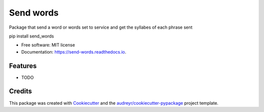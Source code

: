 ==========
Send words
==========


.. image:: https://img.shields.io/pypi/v/send_words.svg
        :target: https://pypi.python.org/pypi/send_words

.. image:: https://img.shields.io/travis/bgarcial/send_words.svg
        :target: https://travis-ci.org/bgarcial/send_words

.. image:: https://readthedocs.org/projects/send-words/badge/?version=latest
        :target: https://send-words.readthedocs.io/en/latest/?badge=latest
        :alt: Documentation Status




Package that send a word or words set to service and get the syllabes of each phrase sent

pip install send_words

* Free software: MIT license
* Documentation: https://send-words.readthedocs.io.


Features
--------

* TODO

Credits
-------

This package was created with Cookiecutter_ and the `audreyr/cookiecutter-pypackage`_ project template.

.. _Cookiecutter: https://github.com/audreyr/cookiecutter
.. _`audreyr/cookiecutter-pypackage`: https://github.com/audreyr/cookiecutter-pypackage
